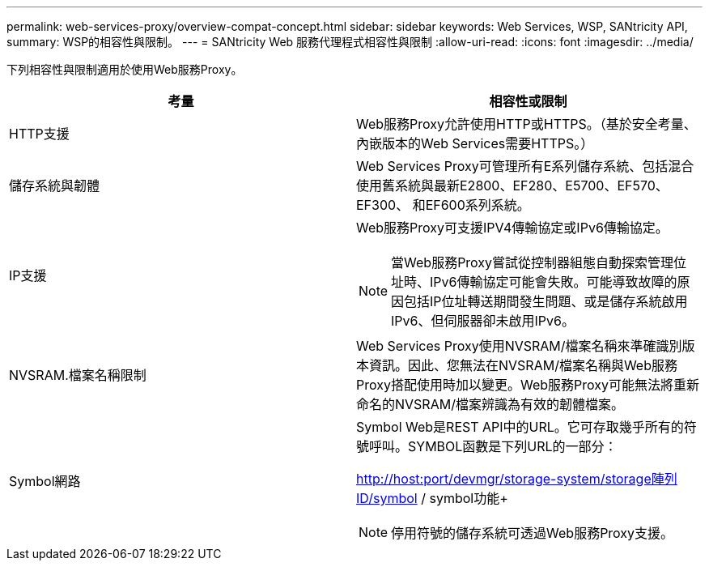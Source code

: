 ---
permalink: web-services-proxy/overview-compat-concept.html 
sidebar: sidebar 
keywords: Web Services, WSP, SANtricity API, 
summary: WSP的相容性與限制。 
---
= SANtricity Web 服務代理程式相容性與限制
:allow-uri-read: 
:icons: font
:imagesdir: ../media/


[role="lead"]
下列相容性與限制適用於使用Web服務Proxy。

|===
| 考量 | 相容性或限制 


 a| 
HTTP支援
 a| 
Web服務Proxy允許使用HTTP或HTTPS。（基於安全考量、內嵌版本的Web Services需要HTTPS。）



 a| 
儲存系統與韌體
 a| 
Web Services Proxy可管理所有E系列儲存系統、包括混合使用舊系統與最新E2800、EF280、E5700、EF570、EF300、 和EF600系列系統。



 a| 
IP支援
 a| 
Web服務Proxy可支援IPV4傳輸協定或IPv6傳輸協定。


NOTE: 當Web服務Proxy嘗試從控制器組態自動探索管理位址時、IPv6傳輸協定可能會失敗。可能導致故障的原因包括IP位址轉送期間發生問題、或是儲存系統啟用IPv6、但伺服器卻未啟用IPv6。



 a| 
NVSRAM.檔案名稱限制
 a| 
Web Services Proxy使用NVSRAM/檔案名稱來準確識別版本資訊。因此、您無法在NVSRAM/檔案名稱與Web服務Proxy搭配使用時加以變更。Web服務Proxy可能無法將重新命名的NVSRAM/檔案辨識為有效的韌體檔案。



 a| 
Symbol網路
 a| 
Symbol Web是REST API中的URL。它可存取幾乎所有的符號呼叫。SYMBOL函數是下列URL的一部分：

http://host:port/devmgr/storage-system/storage陣列ID/symbol / symbol功能+


NOTE: 停用符號的儲存系統可透過Web服務Proxy支援。

|===
